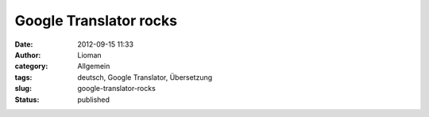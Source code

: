 Google Translator rocks
#######################
:date: 2012-09-15 11:33
:author: Lioman
:category: Allgemein
:tags: deutsch, Google Translator, Übersetzung
:slug: google-translator-rocks
:status: published

|image|

.. |image| image:: http://www.lioman.de/wp-content/uploads/wpid-2012-09-15_11-30-23.png
   :class: alignnone
   :target: http://www.lioman.de/wp-content/uploads/wpid-2012-09-15_11-30-231.png

